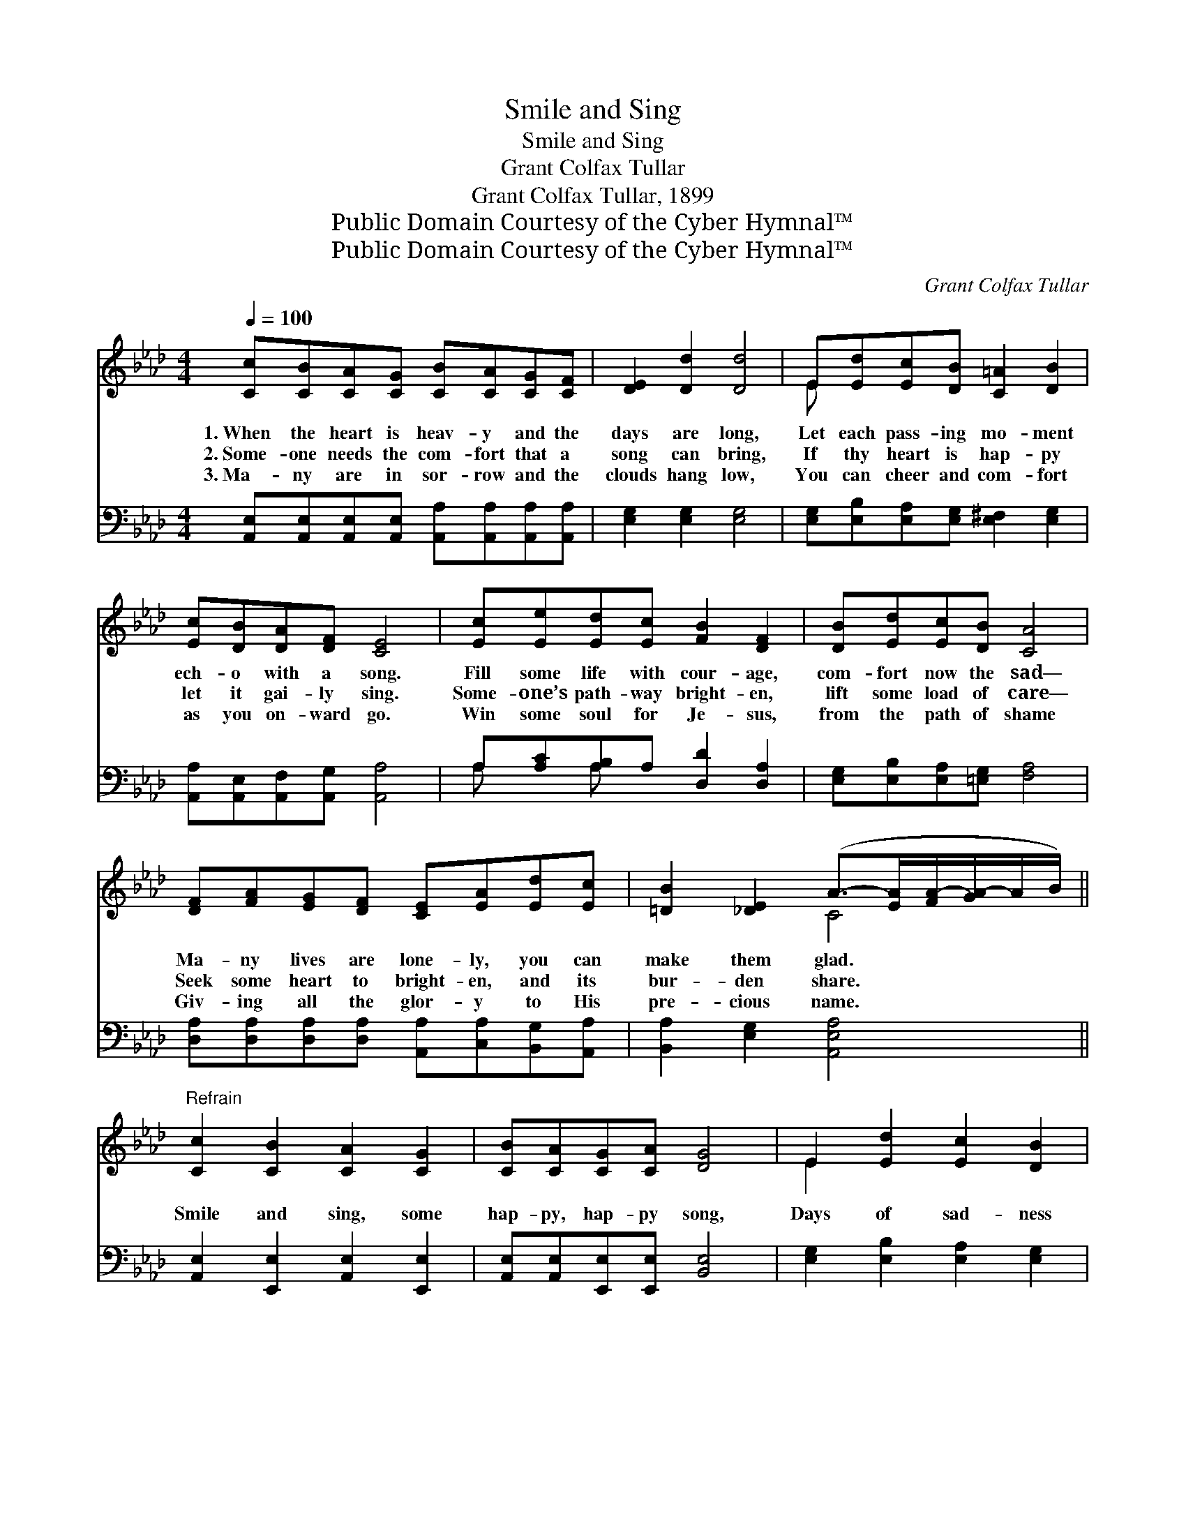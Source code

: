 X:1
T:Smile and Sing
T:Smile and Sing
T:Grant Colfax Tullar
T:Grant Colfax Tullar, 1899
T:Public Domain Courtesy of the Cyber Hymnal™
T:Public Domain Courtesy of the Cyber Hymnal™
C:Grant Colfax Tullar
Z:Public Domain
Z:Courtesy of the Cyber Hymnal™
%%score ( 1 2 ) ( 3 4 )
L:1/8
Q:1/4=100
M:4/4
K:Ab
V:1 treble 
V:2 treble 
V:3 bass 
V:4 bass 
V:1
 [Cc][CB][CA][CG] [CB][CA][CG][CF] | [DE]2 [Dd]2 [Dd]4 | E[Ed][Ec][DB] [C=A]2 [DB]2 | %3
w: 1.~When the heart is heav- y and the|days are long,|Let each pass- ing mo- ment|
w: 2.~Some- one needs the com- fort that a|song can bring,|If thy heart is hap- py|
w: 3.~Ma- ny are in sor- row and the|clouds hang low,|You can cheer and com- fort|
 [Ec][DB][DA][DF] [CE]4 | [Ec][Ee][Ed][Ec] [FB]2 [DF]2 | [DB][Ed][Ec][DB] [CA]4 | %6
w: ech- o with a song.|Fill some life with cour- age,|com- fort now the sad—|
w: let it gai- ly sing.|Some- one’s path- way bright- en,|lift some load of care—|
w: as you on- ward go.|Win some soul for Je- sus,|from the path of shame|
 [DF][FA][EG][DF] [CE][EA][Ed][Ec] | [=DB]2 [_DE]2 (A->[EA][FA-]/[GA-]/A/B/) || %8
w: Ma- ny lives are lone- ly, you can|make them glad. * * * * *|
w: Seek some heart to bright- en, and its|bur- den share. * * * * *|
w: Giv- ing all the glor- y to His|pre- cious name. * * * * *|
"^Refrain" [Cc]2 [CB]2 [CA]2 [CG]2 | [CB][CA][CG][CA] [DG]4 | E2 [Ed]2 [Ec]2 [DB]2 | %11
w: |||
w: Smile and sing, some|hap- py, hap- py song,|Days of sad- ness|
w: |||
 [=D=B][Ec][_DA][DF] [CE]4 | [Ec]2 [Ee]2 [Ed]2 [Ec]2 | [Fc][FB][F=A][FB] [DF]4 | %14
w: |||
w: will not tar- ry long;|Smile and sing, ’twill|drive the clouds a- way—|
w: |||
 (EF) (GA) B2 [Fd]2 | [Ec][Ed][Ec][DB] [CA]4 |] %16
w: ||
w: Smile * and * sing thro’|ev- ery pass- ing day.|
w: ||
V:2
 x8 | x8 | E x7 | x8 | x8 | x8 | x8 | x4 C4 || x8 | x8 | E2 x6 | x8 | x8 | x8 | x4 B2 x2 | x8 |] %16
V:3
 [A,,E,][A,,E,][A,,E,][A,,E,] [A,,A,][A,,A,][A,,A,][A,,A,] | [E,G,]2 [E,G,]2 [E,G,]4 | %2
 [E,G,][E,B,][E,A,][E,G,] [E,^F,]2 [E,G,]2 | [A,,A,][A,,E,][A,,F,][A,,G,] [A,,A,]4 | %4
 A,[A,C][A,B,]A, [D,D]2 [D,A,]2 | [E,G,][E,B,][E,A,][=E,G,] [F,A,]4 | %6
 [D,A,][D,A,][D,A,][D,A,] [A,,A,][C,A,][B,,G,][A,,A,] | [B,,A,]2 [E,G,]2 [A,,E,A,]4 || %8
 [A,,E,]2 [E,,E,]2 [A,,E,]2 [E,,E,]2 | [A,,E,][A,,E,][E,,E,][E,,E,] [B,,E,]4 | %10
 [E,G,]2 [E,B,]2 [E,A,]2 [E,G,]2 | [A,,A,][A,,A,][A,,F,][A,,G,] [A,,A,]4 | A,2 [A,C]2 [G,B,]2 A,2 | %13
 [D,D][D,D][D,D][D,D] [D,A,]4 | (E,F,) (G,A,) A,2 [D,A,]2 | [E,A,][E,B,][E,A,][E,G,] [A,,A,]4 |] %16
V:4
 x8 | x8 | x8 | x8 | A, x A, x5 | x8 | x8 | x8 || x8 | x8 | x8 | x8 | A,2 x2 A,2 x2 | x8 | %14
 x4 A,2 x2 | x8 |] %16

